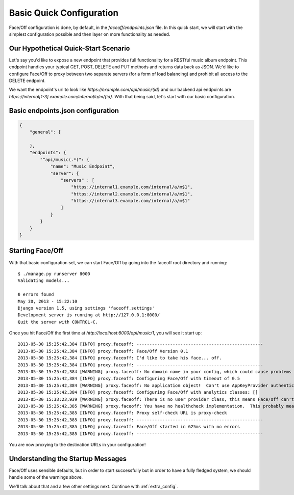 .. _configuration:

Basic Quick Configuration
=========================

Face/Off configuration is done, by default, in the `faceoff/endpoints.json` file.  In this quick start, we will
start with the simplest configuration possible and then layer on more functionality as needed.

Our Hypothetical Quick-Start Scenario
-------------------------------------

Let's say you'd like to expose a new endpoint that provides full functionality for a RESTful music album endpoint.
This endpoint handles your typical GET, POST, DELETE and PUT methods and returns data back as JSON.  We'd like to configure
Face/Off to proxy between two separate servers (for a form of load balancing) and prohibit all access to the DELETE endpoint.

We want the endpoint's url to look like `https://example.com/api/music/{id}` and our backend api endpoints are
`https://internal[1-3].example.com/internal/a/m/{id}`.  With that being said, let's start with our basic configuration.

Basic endpoints.json configuration
----------------------------------

.. code-block:: json

    {
        "general": {

        },
        "endpoints": {
            "^api/music(.*)": {
                "name": "Music Endpoint",
                "server": {
                    "servers" : [
                        "https://internal1.example.com/internal/a/m$1",
                        "https://internal2.example.com/internal/a/m$1",
                        "https://internal3.example.com/internal/a/m$1"
                    ]
                }
            }
        }
    }

Starting Face/Off
-----------------

With that basic configuration set, we can start Face/Off by going into the faceoff root directory and running::

    $ ./manage.py runserver 8000
    Validating models...

    0 errors found
    May 30, 2013 - 15:22:10
    Django version 1.5, using settings 'faceoff.settings'
    Development server is running at http://127.0.0.1:8000/
    Quit the server with CONTROL-C.

Once you hit Face/Off the first time at `http://localhost:8000/api/music/1`, you will see it start up::

    2013-05-30 15:25:42,384 [INFO] proxy.faceoff: -------------------------------------------------
    2013-05-30 15:25:42,384 [INFO] proxy.faceoff: Face/Off Version 0.1
    2013-05-30 15:25:42,384 [INFO] proxy.faceoff: I'd like to take his face... off.
    2013-05-30 15:25:42,384 [INFO] proxy.faceoff: -------------------------------------------------
    2013-05-30 15:25:42,384 [WARNING] proxy.faceoff: No domain name in your config, which could cause problems with facaded APIs that need it
    2013-05-30 15:25:42,384 [INFO] proxy.faceoff: Configuring Face/Off with timeout of 0.5
    2013-05-30 15:25:42,384 [WARNING] proxy.faceoff: No application object!  Can't use AppKeyProvider authentication handle
    2013-05-30 15:25:42,384 [INFO] proxy.faceoff: Configuring Face/Off with analytics classes: []
    2013-05-30 15:33:23,939 [WARNING] proxy.faceoff: There is no user provider class, this means Face/Off can't protect endpoints by consumer keys
    2013-05-30 15:25:42,385 [WARNING] proxy.faceoff: You have no healthcheck implementation.  This probably means you have no healthchecks!
    2013-05-30 15:25:42,385 [INFO] proxy.faceoff: Proxy self-check URL is proxy-check
    2013-05-30 15:25:42,385 [INFO] proxy.faceoff: -------------------------------------------------
    2013-05-30 15:25:42,385 [INFO] proxy.faceoff: Face/Off started in 625ms with no errors
    2013-05-30 15:25:42,385 [INFO] proxy.faceoff: -------------------------------------------------

You are now proxying to the destination URLs in your configuration!

Understanding the Startup Messages
----------------------------------

Face/Off uses sensible defaults, but in order to start successfully but in order to have a fully fledged system, we should
handle some of the warnings above.

We'll talk about that and a few other settings next.  Continue with :ref:`extra_config`.